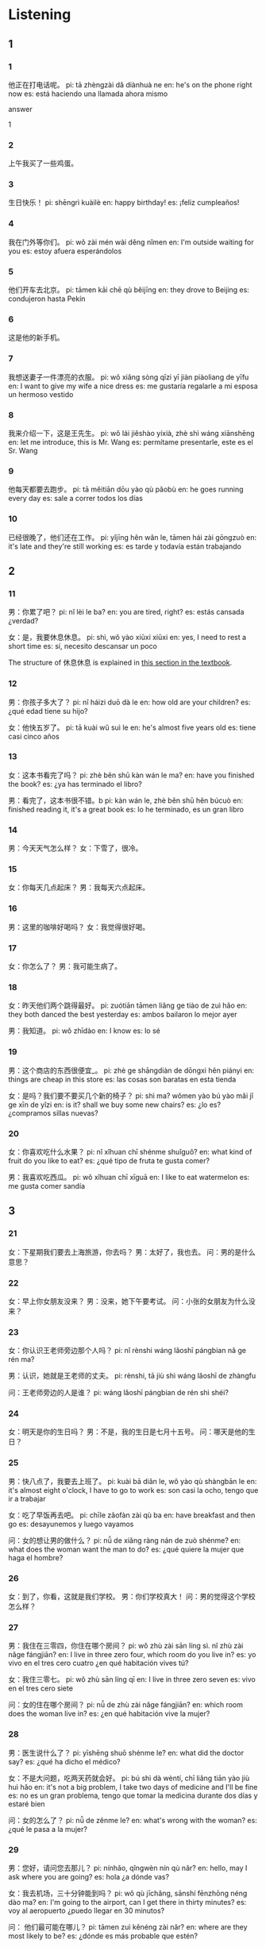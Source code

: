 :PROPERTIES:
:CREATED: [2022-04-15 19:37:46 -05]
:END:

* Listening
:PROPERTIES:
:CREATED: [2022-04-15 19:37:48 -05]
:END:

** 1
:PROPERTIES:
:CREATED: [2022-04-15 19:37:51 -05]
:END:

*** 1
:PROPERTIES:
:CREATED: [2022-04-15 19:38:41 -05]
:ID: f719beea-bba1-4179-a7a7-86715bab6205
:END:

他正在打电话呢。
pi: tā zhèngzài dǎ diànhuà ne
en: he's on the phone right now
es: está haciendo una llamada ahora mismo

answer

1

*** 2
:PROPERTIES:
:CREATED: [2022-04-15 19:40:33 -05]
:ID: 29ce84e1-46ee-486b-beed-ea2607df0ce6
:END:

上午我买了一些鸡蛋。

*** 3
:PROPERTIES:
:CREATED: [2022-04-15 19:41:33 -05]
:ID: ab70808a-6763-489c-bfa1-8af3196a7819
:END:

生日快乐！
pi: shēngrì kuàilè
en: happy birthday!
es: ¡feliz cumpleaños!

*** 4
:PROPERTIES:
:CREATED: [2022-04-15 19:42:02 -05]
:ID: 3191e419-1a47-46c5-bb91-8aa500bec3bf
:END:

我在门外等你们。
pi: wǒ zài mén wài děng nǐmen
en: I'm outside waiting for you
es: estoy afuera esperándolos

*** 5
:PROPERTIES:
:CREATED: [2022-04-15 19:45:40 -05]
:ID: fd550e49-cffe-4ef8-9126-34ca15283d58
:END:

他们开车去北京。
pi: tāmen kāi chē qù běijīng
en: they drove to Beijing
es: condujeron hasta Pekín

*** 6
:PROPERTIES:
:CREATED: [2022-04-15 19:46:46 -05]
:ID: bb12547f-c985-45fd-87d3-cf5b0a668da6
:END:

这是他的新手机。

*** 7
:PROPERTIES:
:CREATED: [2022-04-15 19:47:34 -05]
:ID: c447bd90-2e9d-461c-b0b8-182cfcfb724e
:END:

我想送妻子一件漂亮的衣服。
pi: wǒ xiǎng sòng qīzi yī jiàn  piàoliang de yīfu
en: I want to give my wife a nice dress
es: me gustaría regalarle a mi esposa un hermoso vestido

*** 8
:PROPERTIES:
:CREATED: [2022-04-15 19:49:52 -05]
:ID: 33487b18-2c47-454c-9c1e-b9b1e83d7135
:END:

我来介绍一下，这是王先生。
pi: wǒ lái jiěshào yíxià, zhè shì wáng xiānshēng
en: let me introduce, this is Mr. Wang
es: permítame presentarle, este es el Sr. Wang

*** 9
:PROPERTIES:
:CREATED: [2022-04-15 19:52:14 -05]
:ID: 8c414db1-4cd6-42a7-88f3-dcbaeb3e6de3
:END:

他每天都要去跑步。
pi: tā měitiān dōu yào qù pǎobù
en: he goes running every day
es: sale a correr todos los días

*** 10
:PROPERTIES:
:CREATED: [2022-04-15 19:53:42 -05]
:ID: 008b3827-f0b3-4fad-9fe6-f531227d6ada
:END:

已经很晚了，他们还在工作。
pi: yǐjīng hěn wǎn le, tāmen hái zài gōngzuò
en: it's late and they're still working
es: es tarde y todavía están trabajando

** 2
:PROPERTIES:
:CREATED: [2022-04-15 19:56:33 -05]
:END:

*** 11
:PROPERTIES:
:CREATED: [2022-04-15 19:56:35 -05]
:ID: 1279613c-d9db-4aa5-a516-2c9185a9d063
:END:

男：你累了吧？
pi: nǐ lèi le ba?
en: you are tired, right?
es: estás cansada ¿verdad?

女：是，我要休息休息。
pi: shì, wǒ yào xiūxi xiūxi
en: yes, I need to rest a short time
es: sí, necesito descansar un poco

The structure of 休息休息 is explained in [[id:f67eea95-77bc-4ad0-b76b-dbf380728f7f][this section in the textbook]].

*** 12
:PROPERTIES:
:CREATED: [2022-04-15 19:57:59 -05]
:ID: 0bdedb9b-8537-4cd3-9e46-998bc48a33de
:END:

男：你孩子多大了？
pi: nǐ háizi duō dà le
en: how old are your children?
es: ¿qué edad tiene su hijo?

女：他快五岁了。
pi: tā kuài wǔ suì le
en: he's almost five years old
es: tiene casi cinco años

*** 13
:PROPERTIES:
:CREATED: [2022-04-15 20:04:45 -05]
:ID: 54eeb872-c86c-47a6-88d0-48021c42416a
:END:

女：这本书看完了吗？
pi: zhè běn shū kàn wán le ma?
en: have you finished the book?
es: ¿ya has terminado el libro?

男：看完了，这本书很不错。b
pi: kàn wán le, zhè běn shū hěn búcuò
en: finished reading it, it's a great book
es: lo he terminado, es un gran libro

*** 14
:PROPERTIES:
:CREATED: [2022-04-15 20:07:32 -05]
:ID: 68bdb176-1788-4853-b93b-cfaa76021766
:END:

男：今天天气怎么样？
女：下雪了，很冷。

*** 15
:PROPERTIES:
:CREATED: [2022-04-15 20:08:14 -05]
:ID: 0c8d9a15-7efa-4dbd-863d-1591750b1f69
:END:

女：你每天几点起床？
男：我每天六点起床。

*** 16
:PROPERTIES:
:CREATED: [2022-04-15 20:09:04 -05]
:ID: 3b797e81-87d0-4147-b6bd-f6551d7de76d
:END:

男：这里的咖啡好喝吗？
女：我觉得很好喝。

*** 17
:PROPERTIES:
:CREATED: [2022-04-15 20:10:11 -05]
:ID: bda519c1-c33f-42c8-a304-252aa2d016b3
:END:

女：你怎么了？
男：我可能生病了。

*** 18
:PROPERTIES:
:CREATED: [2022-04-15 20:13:19 -05]
:ID: 4677518f-a9c1-4022-93ee-2cbc0a9db592
:END:

女：昨天他们两个跳得最好。
pi: zuótiān tāmen liǎng ge tiào de zuì hǎo
en: they both danced the best yesterday
es: ambos bailaron lo mejor ayer

男：我知道。
pi: wǒ zhīdào
en: I know
es: lo sé

*** 19
:PROPERTIES:
:CREATED: [2022-04-15 20:16:30 -05]
:ID: a2e1b03d-14ae-421d-9bd5-676ffafcd020
:END:

男：这个商店的东西很便宜_。
pi: zhè ge shāngdiàn de dōngxi hěn piányi
en: things are cheap in this store
es: las cosas son baratas en esta tienda

女：是吗？我们要不要买几个新的椅子？
pi: shì ma? wǒmen yào bú yào mǎi jǐ ge xīn de yǐzi
en: is it? shall we buy some new chairs?
es: ¿lo es? ¿compramos sillas nuevas?

*** 20
:PROPERTIES:
:CREATED: [2022-04-15 20:20:17 -05]
:ID: 4a8d14c6-481d-437d-87d0-35a83a002acf
:END:

女：你喜欢吃什么水果？
pi: nǐ xǐhuan chī shénme shuǐguǒ?
en: what kind of fruit do you like to eat?
es: ¿qué tipo de fruta te gusta comer?

男：我喜欢吃西瓜。
pi: wǒ xǐhuan chī xīguā
en: I like to eat watermelon
es: me gusta comer sandía

** 3
:PROPERTIES:
:CREATED: [2022-04-15 20:29:32 -05]
:END:

*** 21
:PROPERTIES:
:CREATED: [2022-04-15 20:23:53 -05]
:ID: f507e4d4-9a91-4b24-a7dc-ca70a3fb6c90
:END:

女：下星期我们要去上海旅游，你去吗？
男：太好了，我也去。
问：男的是什么意思？

*** 22
:PROPERTIES:
:CREATED: [2022-04-15 20:29:29 -05]
:ID: 7d00d7ea-a979-413d-b3d9-6cf57d11fec5
:END:

女：早上你女朋友没来？
男：没来，她下午要考试。
问：小张的女朋友为什么没来？

*** 23
:PROPERTIES:
:CREATED: [2022-04-15 22:41:47 -05]
:ID: 1329e35d-8633-4742-9375-fb1426693524
:END:

女：你认识王老师旁边那个人吗？
pi: nǐ rènshi wáng lǎoshī pángbian nǎ ge rén ma?

男：认识，她就是王老师的丈夫。
pi: rènshi, tā jiù shì wáng lǎoshī de zhàngfu

问：王老师旁边的人是谁？
pi: wáng lǎoshī pángbian de rén shì shéi?

*** 24
:PROPERTIES:
:CREATED: [2022-04-15 22:48:20 -05]
:ID: 172d256d-e9b5-49ef-81a8-cbaad6f57b27
:END:

女：明天是你的生日吗？
男：不是，我的生日是七月十五号。
问：哪天是他的生日？

*** 25
:PROPERTIES:
:CREATED: [2022-04-15 22:51:01 -05]
:ID: 6404bcbd-c3a1-4449-a90c-5bfc93ba6e46
:END:

男：快八点了，我要去上班了。
pi: kuài bā diǎn le, wǒ yào qù shàngbān le
en: it's almost eight o'clock, I have to go to work
es: son casi la ocho, tengo que ir a trabajar

女：吃了早饭再去吧。
pi: chīle zǎofàn zài qù ba
en: have breakfast and then go
es: desayunemos y luego vayamos

问：女的想让男的做什么？
pi: nǚ de xiǎng ràng nán de zuò shénme?
en: what does the woman want the man to do?
es: ¿qué quiere la mujer que haga el hombre?

*** 26
:PROPERTIES:
:CREATED: [2022-04-15 22:55:27 -05]
:ID: 796bfc72-6d80-432c-9a12-307ec2006711
:END:

女：到了，你看，这就是我们学校。
男：你们学校真大！
问：男的觉得这个学校怎么样？

*** 27
:PROPERTIES:
:CREATED: [2022-04-15 22:58:36 -05]
:ID: f692be7d-1164-4c60-af33-1e59a9fad3fa
:END:

男：我住在三零四，你住在哪个房间？
pi: wǒ zhù zài sān líng sì. nǐ zhù zài nǎge fángjiān?
en: I live in three zero four, which room do you live in?
es: yo vivo en el tres cero cuatro ¿en qué habitación vives tú?

女：我住三零七。
pi: wǒ zhù sān líng qī
en: I live in three zero seven
es: vivo en el tres cero siete

问：女的住在哪个房间？
pi: nǚ de zhù zài nǎge fángjiān?
en: which room does the woman live in?
es: ¿en qué habitación vive la mujer?

*** 28
:PROPERTIES:
:CREATED: [2022-04-15 23:03:45 -05]
:ID: c6bfd465-c475-48cb-bcbe-ec1c5fd55ebb
:END:

男：医生说什么了？
pi: yīshēng shuō shénme le?
en: what did the doctor say?
es: ¿qué ha dicho el médico?

女：不是大问题，吃两天药就会好。
pi: bú shì dà wèntí, chī liǎng tiān yào jiù huì hǎo
en: it's not a big problem, I take two days of medicine and I'll be fine
es: no es un gran problema, tengo que tomar la medicina durante dos días y estaré bien

问：女的怎么了？
pi: nǚ de zěnme le?
en: what's wrong with the woman?
es: ¿qué le pasa a la mujer?

*** 29
:PROPERTIES:
:CREATED: [2022-04-15 23:23:17 -05]
:ID: 232b7d24-4b2c-494a-b1f8-f74d4b20b3ad
:END:

男：您好，请问您去那儿？
pi: nínhǎo, qǐngwèn nín qù nǎr?
en: hello, may I ask where you are going?
es: hola ¿a dónde vas?

女：我去机场，三十分钟能到吗？
pi: wǒ qù jīchǎng, sānshí fēnzhōng néng dào ma?
en: I'm going to the airport, can I get there in thirty minutes?
es: voy al aeropuerto ¿puedo llegar en 30 minutos?

问： 他们最可能在哪儿？
pi: tāmen zuì kěnéng zài nǎr?
en: where are they most likely to be?
es: ¿dónde es más probable que estén?

*** 30
:PROPERTIES:
:CREATED: [2022-04-15 23:30:45 -05]
:ID: 188f56c8-785c-43c2-97fb-1f46c9aba5bf
:END:

女：已经七点了，电影怎么还没开始？
pi: yǐjīng qī diǎn le, diànyǐng zěnme hái méi kāishǐ
en: it's seven o'clock, how come the movie hasn't started yet?
es: son las siete ¿por qué no ha empezado aún la película?

男：还有十分钟呢。
pi: háiyǒu shí fēnzhōng ne
en: there are still ten minutes left
es: todavía quedan diez minutos

问：电影什么时候开始？
pi: diànyǐng shénme shíhou kāishǐ
en: when does the movie start?
es: ¿cuándo empieza la película?

** 4
:PROPERTIES:
:CREATED: [2022-04-15 23:36:22 -05]
:END:

*** 31
:PROPERTIES:
:CREATED: [2022-04-15 23:36:35 -05]
:ID: 850ee9d2-37a9-4d84-b8a2-69327d04775c
:END:

女：苹果怎么卖？
pi: píngguǒ zěnme mài?
en: how much are the apples?
es: ¿a cómo se venden las manzanas?

男：四块钱一斤。
pi: sì kuài qián yì jīn
en: four dollars a pound
es: cuatro dolares por libra

女：我想买十斤，你能帮我送到家里吗？
pi: wǒ xiǎng mǎi shí jīn, nǐ néng bāng wǒ sòng dào jiā li ma?
en: I waant to buy ten pounds, can you help me send home?
es: quiero comprar 10 libras ¿me los puedes entregar en mi casa?

男：没问题。
pi: méi wèntí
en: no problem
es: no hay problema

问：女的要买几斤苹果？
pi: nǚ de yào mǎi jǐ jīn píngguǒ?
en: how many pounds of apples does the woman want to buy?
es: ¿cuántas libras de manzanas quiere comprar la mujer?

*** 32
:PROPERTIES:
:CREATED: [2022-04-15 23:45:54 -05]
:ID: 1d5b84b3-cbe3-494a-a780-ae409d047abd
:END:

男：晚上我们去饭馆儿吃饭，怎么样？
pi: wǎnshang wǒmen qù fànguǎnr chī fàn, zěnmeyàng?
en: let's go to a restaurant for dinner tonight, how about it?
es: ¿qué tal si vamos a cenar a un restaurante esta noche?

女：我不想去外面吃，我想在家吃。
pi: wǒ bù xiǎng qù wàimiàn chī. wǒ xiǎng zài jiā chī
en: I don't want to go out to eat, I want to eat at home
es: no quiero salir a comer afuera, quiero comer en casa

男：那你准备做什么好吃的？
pi: nà nǐ zhǔnbèi zuò shénme hǎochī de
en: then what are you going to cook?
es: ¿entonces qué vas a cocinar?

女：你想吃什么，我就做什么。
pi: nǐ xiǎng chī shénme, wǒ jiù zuò shénme
en: I'll make whatever you want to eat
es: prepararé lo que quieras comer

男：好的。
pi: hǎo de
en: okay
es: de acuerdo

问：他们晚上在哪儿吃饭？
pi: tāmen wǎnshang zài nǎr chī fàn?
en: where do they eat in the evening?
es: ¿dónde comerán por la noche?

*** 33
:PROPERTIES:
:CREATED: [2022-04-16 00:04:07 -05]
:ID: a97f01e9-424c-4e7c-885d-63d45339f762
:END:

女：一个朋友让我帮他找个房子。
男：他工作了吗？
女：工作了。
男：那要找离公司近一些的。
问：女的要帮朋友找什么？

*** 34
:PROPERTIES:
:CREATED: [2022-04-16 00:09:58 -05]
:ID: 938529c8-99f7-407f-b97a-b2ea57d24567
:END:

男：这是你的手表？
女：我买的，我想送给我哥哥。
男：很漂亮，多少钱买的？
女：三千多。
问：手表多少钱买的？

*** 35
:PROPERTIES:
:CREATED: [2022-04-16 00:13:25 -05]
:ID: 5a04f790-1c28-4c2a-b98e-2fe54fbe8c8e
:END:


女：你听懂老师说什么了吗？
pi: nǐ tīng dǒng lǎoshī shuō shénme le ma?
en: did you understand what the teacher said?
es: ¿has entendido lo que ha dicho el profesor?

男：没有，他说得太快。
pi: méiyǒu, tā shuō de tài kuài
en: no, he said it too fast
es: no, lo dijo demasiado rápido

女：我也没听懂，他慢慢说，我可以听懂。
pi: wǒ yě méi tīng dǒng, tā mànmàn shuō, wǒ kěyǐ tīng dǒng
en: I didn't understand it either, If he had said it slowly, I could have understood it
es: yo tamopco entendí, si lo hubiese dicho lo suficientemente despacio lo hubiese entendido

男：我们一起去问问他，好吗？
pi: wǒmen yìqǐ qù wènwen tā, hǎo ma?
en: let's go ask him together, okay?
es: vamos a preguntarle juntos ¿quieres?

问：男的是什么意思？
pi: nán de shì shénme yìsi?
en: what does the man mean?
es: ¿qué quiere decir el hombre?

* Reading
:PROPERTIES:
:CREATED: [2022-06-16 00:03:59 -05]
:END:

** 1
:PROPERTIES:
:CREATED: [2022-06-16 00:04:00 -05]
:ID: 7d62760a-cf3b-4db4-a421-d30a9a3ec715
:END:

*** 36
:PROPERTIES:
:CREATED: [2022-06-16 00:04:01 -05]
:ID: 42c731a3-f4dc-4492-b511-a155e0d67601
:END:

小狗生病了，它今天什么东西也没吃。

*** 37
:PROPERTIES:
:CREATED: [2022-06-16 00:06:10 -05]
:ID: 14a768c9-3ea6-4add-89fe-aaf1af853f84
:END:

你唱得真好，在唱一个吧。

*** 38
:PROPERTIES:
:CREATED: [2022-06-16 00:07:13 -05]
:ID: 41377695-6629-4877-86a5-0e0bbfd25c3a
:END:

别走路的时候看报纸，对眼睛不好。

*** 39
:PROPERTIES:
:CREATED: [2022-06-16 00:07:55 -05]
:ID: 7dc47e55-b49a-42b7-835b-c3b04dbd7693
:END:

我到家的时候，她正在洗衣服呢。

*** 40
:PROPERTIES:
:CREATED: [2022-06-16 00:08:20 -05]
:ID: 23790c66-9c31-496b-8cd1-56a6d93f7069
:END:

服务员问：“您想吃什么？”

** 2
:PROPERTIES:
:CREATED: [2022-06-16 00:18:51 -05]
:END:

*** 41
:PROPERTIES:
:CREATED: [2022-06-16 00:18:57 -05]
:ID: 432e2ccf-5652-4a6c-b862-afe16bcd8bab
:END:


请进，你找我有什么//。？

answer

f

*** 42
:PROPERTIES:
:CREATED: [2022-06-16 09:05:55 -05]
:ID: b93ea795-36ec-45af-8032-687eac3370c1
:END:

这件衣服她//穿过一次。

answer

a

*** 43
:PROPERTIES:
:CREATED: [2022-06-16 09:08:24 -05]
:ID: d782de71-e0f5-45b0-9107-9cb32a232569
:END:

女儿笑着说，//明天是个晴天。

answer

c

*** 44
:PROPERTIES:
:CREATED: [2022-06-16 09:09:35 -05]
:ID: 26a584c0-eeda-4898-b98d-4847be60dbc1
:END:

喂？你//右边看，看见了吗？我就在商店旁边。

answer

d

*** 45
:PROPERTIES:
:CREATED: [2022-06-16 09:10:16 -05]
:ID: 315da830-31f6-49b3-8cc2-a8b3ca9b4b11
:END:

女：你今天身体怎么样？
男：//昨天好。

answer

b

** 3
:PROPERTIES:
:CREATED: [2022-06-16 09:24:55 -05]
:END:

*** 46
:PROPERTIES:
:CREATED: [2022-06-16 09:25:43 -05]
:ID: cf6f478e-c4ab-4a5b-aea6-d547cdaad28d
:END:

你去过我家吧？他家就在我家后面，不远，很好找。

他家里我家很近。

answer

1

**** ANSWERED “很好找”是什么意思？
:PROPERTIES:
:CREATED: [2022-06-19 20:18:49 -05]
:END:
:LOGBOOK:
- State "ANSWERED"   from "QUESTION"   [2022-06-19 Sun 20:19]
- State "QUESTION"   from              [2022-06-19 Sun 20:19]
:END:

easy to find

*** 47
:PROPERTIES:
:CREATED: [2022-06-16 09:27:47 -05]
:END:

妹妹现在上班了，每天都很忙，所以玩儿的时间很少。

妹妹工作很忙。

answer

1

*** 48
:PROPERTIES:
:CREATED: [2022-06-16 09:28:27 -05]
:ID: 4659417d-fef5-4c55-8c71-49c7a825fca8
:END:

我是张红，你们的汉语老师，学习时有什么问题，可以来问我。

张老师让学生回答问题。

answer

0

*** 49
:PROPERTIES:
:CREATED: [2022-06-16 09:30:09 -05]
:ID: 4a4f527e-ea69-4c32-b7bd-9820a6cb7bfd
:END:

今年天有些阴，可能要下雨，等天气好的时候再去买自行车吧。

外面在下雨吧。

answer

0

*** 50
:PROPERTIES:
:CREATED: [2022-06-16 09:31:30 -05]
:ID: 5029d9c0-537b-4f20-bee4-ae93ae8bd53c
:END:

这些书是我生日那天朋友们送的，我喜欢这些书，我爸爸妈妈也很喜欢。

这些书是爸爸妈妈送的。

** 4
:PROPERTIES:
:CREATED: [2022-06-16 09:44:40 -05]
:END:

他们两个人在问路
上班的时候，他觉得很累。
太好了，我们明天就去买。
你看，她叫王小雨。
他在那儿呢？你看见他了吗？
她很高，也很漂亮，我非常喜欢她。

*** 51
:PROPERTIES:
:CREATED: [2022-06-16 09:44:41 -05]
:END:

中国人的姓在名字的前面。

answer

d

*** 52
:PROPERTIES:
:CREATED: [2022-06-16 09:45:36 -05]
:END:

他昨天睡得很晚。

answer

b

*** 53
:PROPERTIES:
:CREATED: [2022-06-16 09:46:12 -05]
:END:

你觉得她怎么样？

answer

f

*** 54
:PROPERTIES:
:CREATED: [2022-06-16 09:46:36 -05]
:END:

没问题，我告诉你，钱不是问题。

answer

c

*** 55
:PROPERTIES:
:CREATED: [2022-06-16 09:47:20 -05]
:END:

我们要去北京大学，请问怎么走？

answer

a

*** 56
:PROPERTIES:
:CREATED: [2022-06-16 09:47:54 -05]
:END:

欢迎您来我们学校！

answer

c

*** 57
:PROPERTIES:
:CREATED: [2022-06-16 09:48:35 -05]
:END:

你怎么知道我要去中国？

answer

b

*** 58
:PROPERTIES:
:CREATED: [2022-06-16 09:49:09 -05]
:END:

这药一天吃三次。

answer

e

*** 59
:PROPERTIES:
:CREATED: [2022-06-16 09:49:27 -05]
:END:

我做过很多工作，但做的时间都不长。

answer

a

*** 60
:PROPERTIES:
:CREATED: [2022-06-16 09:49:57 -05]
:END:

谢谢你送我回来，我们明天见。

answer

d
